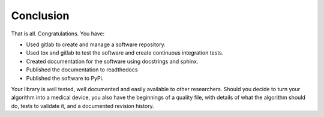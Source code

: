 .. highlight:: shell

.. _Conclusion:

===============================================
Conclusion 
===============================================

That is all. Congratulations. 
You have:

- Used gitlab to create and manage a software repository.
- Used tox and gitlab to test the software and create continuous integration tests.
- Created documentation for the software using docstrings and sphinx.
- Published the documentation to readthedocs
- Published the software to PyPi.

Your library is well tested, well documented and easily available to other researchers. Should you 
decide to turn your algorithm into a medical device, you also have the beginnings of a quality file, with details 
of what the algorithm should do, tests to validate it, and a documented revision history.

.. _`scikit-surgery-sphere-fitting`: https://scikit-surgery-sphere-fitting.readthedocs.io/en/latest/?badge=latest
